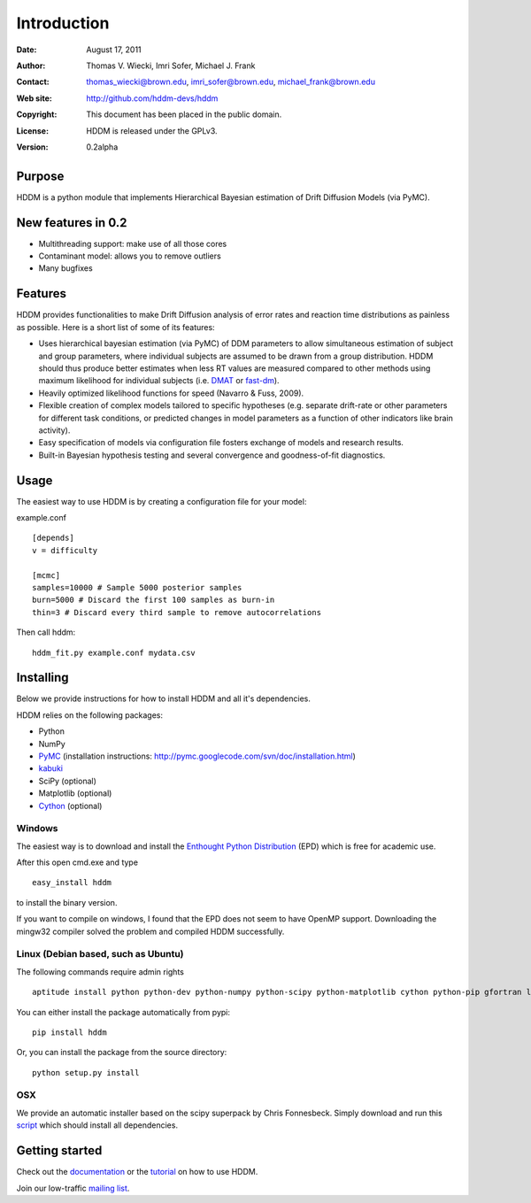 ************
Introduction
************

:Date: August 17, 2011
:Author: Thomas V. Wiecki, Imri Sofer, Michael J. Frank
:Contact: thomas_wiecki@brown.edu, imri_sofer@brown.edu, michael_frank@brown.edu
:Web site: http://github.com/hddm-devs/hddm
:Copyright: This document has been placed in the public domain.
:License: HDDM is released under the GPLv3.
:Version: 0.2alpha

Purpose
=======

HDDM is a python module that implements Hierarchical Bayesian estimation of Drift Diffusion Models (via PyMC).

New features in 0.2
===================

* Multithreading support: make use of all those cores

* Contaminant model: allows you to remove outliers

* Many bugfixes

Features
========

HDDM provides functionalities to make Drift Diffusion analysis of
error rates and reaction time distributions as painless as 
possible. Here is a short list of some of its features:

* Uses hierarchical bayesian estimation (via PyMC) of DDM parameters
  to allow simultaneous estimation of subject and group parameters,
  where individual subjects are assumed to be drawn from a group
  distribution. HDDM should thus produce better estimates when less RT
  values are measured compared to other methods using maximum
  likelihood for individual subjects (i.e. `DMAT`_ or `fast-dm`_). 

* Heavily optimized likelihood functions for speed (Navarro & Fuss, 2009).

* Flexible creation of complex models tailored to specific hypotheses
  (e.g. separate drift-rate or other parameters for different task
  conditions, or predicted changes in model parameters as a function
  of other indicators like brain activity).

* Easy specification of models via configuration file fosters exchange of models and research results.

* Built-in Bayesian hypothesis testing and several convergence and goodness-of-fit diagnostics.

Usage
=====

The easiest way to use HDDM is by creating a configuration file for your model:

example.conf
::

    [depends]
    v = difficulty

    [mcmc]
    samples=10000 # Sample 5000 posterior samples
    burn=5000 # Discard the first 100 samples as burn-in
    thin=3 # Discard every third sample to remove autocorrelations

Then call hddm:

::

    hddm_fit.py example.conf mydata.csv

Installing
==========

Below we provide instructions for how to install HDDM and all it's dependencies.

HDDM relies on the following packages:

* Python

* NumPy

* PyMC_ (installation instructions: http://pymc.googlecode.com/svn/doc/installation.html)

* kabuki_ 

* SciPy (optional)

* Matplotlib (optional)

* Cython_ (optional)


Windows
-------

The easiest way is to download and install the `Enthought Python
Distribution`_ (EPD) which is free for academic use.

After this open cmd.exe and type ::

    easy_install hddm

to install the binary version.

If you want to compile on windows, I found that the EPD
does not seem to have OpenMP support. Downloading the mingw32 compiler
solved the problem and compiled HDDM successfully.

Linux (Debian based, such as Ubuntu)
------------------------------------

The following commands require admin rights

::

    aptitude install python python-dev python-numpy python-scipy python-matplotlib cython python-pip gfortran liblapack-dev

You can either install the package automatically from pypi:

::

    pip install hddm

Or, you can install the package from the source directory:

::

    python setup.py install

OSX
---

We provide an automatic installer based on the scipy superpack by Chris Fonnesbeck. Simply download and run this script_ which should install all dependencies.

Getting started
===============

Check out the documentation_ or the tutorial_ on how to use HDDM.

Join our low-traffic `mailing list`_.

.. _HDDM: http://code.google.com/p/hddm/
.. _Python: http://www.python.org/
.. _PyMC: http://code.google.com/p/pymc/
.. _Cython: http://www.cython.org/
.. _DMAT: http://ppw.kuleuven.be/okp/software/dmat/
.. _fast-dm: http://seehuhn.de/pages/fast-dm
.. _documentation: http://ski.cog.brown.edu/hddm_docs
.. _tutorial: http://ski.cog.brown.edu/hddm_docs/tutorial.html
.. _manual: http://ski.cog.brown.edu/hddm_docs/manual.html
.. _kabuki: https://github.com/hddm-devs/kabuki
.. _Enthought Python Distribution: http://www.enthought.com/products/edudownload.php
.. _script: https://raw.github.com/hddm-devs/hddm/master/install_osx.sh
.. _mailing list: https://groups.google.com/group/hddm-users/
